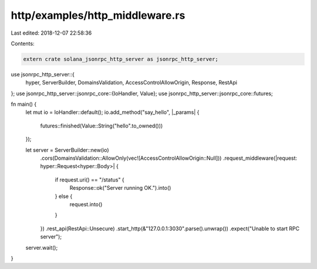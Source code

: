 http/examples/http_middleware.rs
================================

Last edited: 2018-12-07 22:58:36

Contents:

.. code-block:: rs

    extern crate solana_jsonrpc_http_server as jsonrpc_http_server;

use jsonrpc_http_server::{
	hyper, ServerBuilder, DomainsValidation, AccessControlAllowOrigin, Response, RestApi
};
use jsonrpc_http_server::jsonrpc_core::{IoHandler, Value};
use jsonrpc_http_server::jsonrpc_core::futures;

fn main() {
	let mut io = IoHandler::default();
	io.add_method("say_hello", |_params| {
		futures::finished(Value::String("hello".to_owned()))
	});

	let server = ServerBuilder::new(io)
		.cors(DomainsValidation::AllowOnly(vec![AccessControlAllowOrigin::Null]))
		.request_middleware(|request: hyper::Request<hyper::Body>| {
			if request.uri() == "/status" {
				Response::ok("Server running OK.").into()
			} else {
				request.into()
			}
		})
		.rest_api(RestApi::Unsecure)
		.start_http(&"127.0.0.1:3030".parse().unwrap())
		.expect("Unable to start RPC server");

	server.wait();
}


